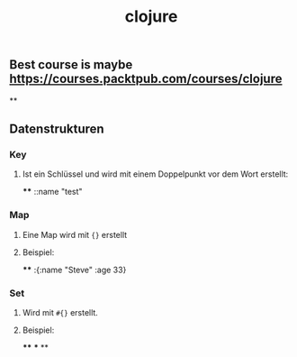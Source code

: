 #+TITLE: clojure

** Best course is maybe https://courses.packtpub.com/courses/clojure
**
** Datenstrukturen
*** Key
**** Ist ein Schlüssel und wird mit einem Doppelpunkt vor dem Wort erstellt:
****
::name "test"
*** Map
**** Eine Map wird mit ~{}~ erstellt
**** Beispiel:
****
:{:name "Steve" :age 33}
*** Set
**** Wird mit ~#{}~ erstellt.
**** Beispiel:
****
***
**
